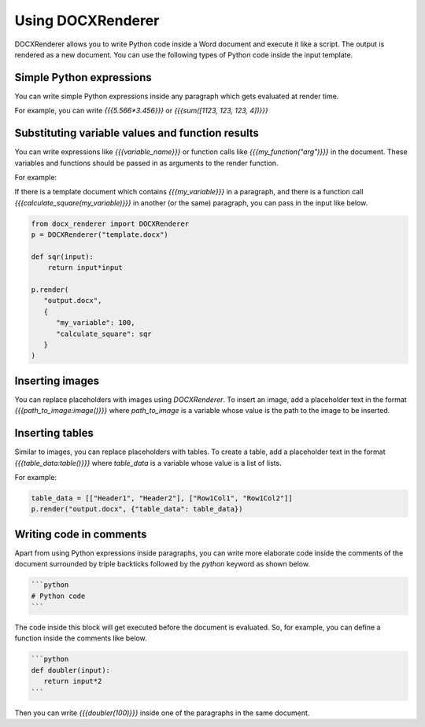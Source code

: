 Using DOCXRenderer
==================

DOCXRenderer allows you to write Python code inside a Word document and execute
it like a script. The output is rendered as a new document. You can use the
following types of Python code inside the input template.

Simple Python expressions
-------------------------

You can write simple Python expressions inside any paragraph which gets evaluated
at render time.

For example, you can write `{{{5.566*3.456}}}` or `{{{sum([1123, 123, 123, 4])}}}`

Substituting variable values and function results
-------------------------------------------------

You can write expressions like `{{{variable_name}}}` or function calls like
`{{{my_function("arg")}}}` in the document. These variables and functions
should be passed in as arguments to the render function.

For example:

If there is a template document which contains `{{{my_variable}}}` in a paragraph,
and there is a function call `{{{calculate_square(my_variable)}}}` in another
(or the same) paragraph, you can pass in the input like below.

.. code-block:: python

   from docx_renderer import DOCXRenderer
   p = DOCXRenderer("template.docx")

   def sqr(input):
       return input*input

   p.render(
      "output.docx", 
      {
         "my_variable": 100,
         "calculate_square": sqr
      }
   )

Inserting images
----------------

You can replace placeholders with images using `DOCXRenderer`.
To insert an image, add a placeholder text in the format `{{{path_to_image:image()}}}`
where `path_to_image` is a variable whose value is the path to the image to be inserted.

Inserting tables
----------------

Similar to images, you can replace placeholders with tables.
To create a table, add a placeholder text in the format 
`{{{table_data:table()}}}` where `table_data` is a variable whose value is a
list of lists.

For example:

.. code-block:: python

   table_data = [["Header1", "Header2"], ["Row1Col1", "Row1Col2"]]
   p.render("output.docx", {"table_data": table_data})

Writing code in comments
-------------------------

Apart from using Python expressions inside paragraphs, you can write more
elaborate code inside the comments of the document surrounded by triple backticks
followed by the `python` keyword as shown below.

.. code-block::

   ```python
   # Python code
   ```

The code inside this block will get executed before the document is evaluated.
So, for example, you can define a function inside the comments like below.

.. code-block::

   ```python
   def doubler(input):
      return input*2
   ```

Then you can write `{{{doubler(100)}}}` inside one of the paragraphs in the same
document.